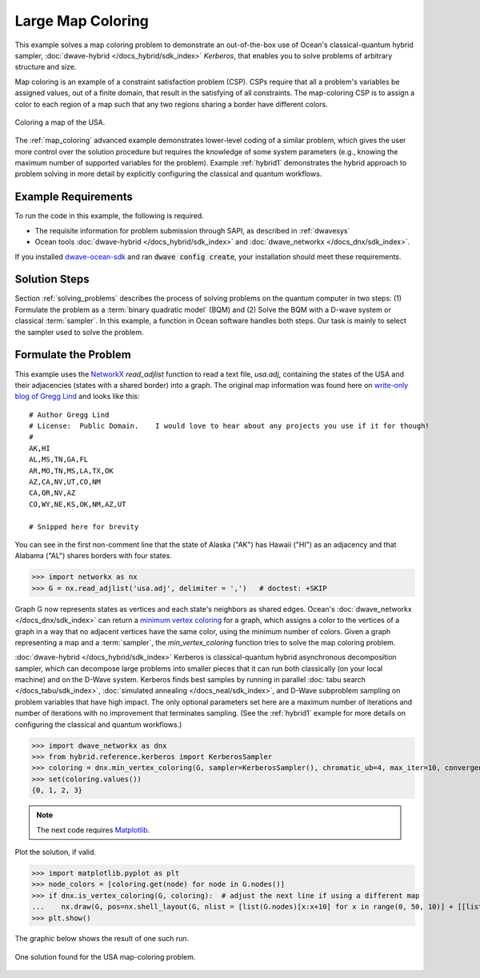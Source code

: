 .. _map_kerberos:

==================
Large Map Coloring
==================

This example solves a map coloring problem to demonstrate an out-of-the-box use of
Ocean's classical-quantum hybrid sampler, :doc:`dwave-hybrid </docs_hybrid/sdk_index>`
*Kerberos*, that enables you to solve problems of arbitrary structure and size.

Map coloring is an example of a constraint satisfaction problem (CSP). CSPs require
that all a problem's variables be assigned values, out of a finite domain, that result
in the satisfying of all constraints. The map-coloring CSP is to assign a
color to each region of a map such that any two regions sharing a border have different
colors.

.. figure:: ../_images/us_map.png
   :name: Problem_MapColoring
   :alt: image
   :align: center
   :scale: 70 %

   Coloring a map of the USA.

The :ref:`map_coloring` advanced example demonstrates lower-level coding of a similar
problem, which gives the user more control over the solution procedure but requires
the knowledge of some system parameters (e.g., knowing the maximum number of supported
variables for the problem). Example :ref:`hybrid1` demonstrates the hybrid approach to
problem solving in more detail by explicitly configuring the classical and quantum workflows.

Example Requirements
====================

To run the code in this example, the following is required.

* The requisite information for problem submission through SAPI, as described in :ref:`dwavesys`
* Ocean tools :doc:`dwave-hybrid </docs_hybrid/sdk_index>` and :doc:`dwave_networkx </docs_dnx/sdk_index>`.

If you installed `dwave-ocean-sdk <https://github.com/dwavesystems/dwave-ocean-sdk>`_
and ran :code:`dwave config create`, your installation should meet these requirements.

Solution Steps
==============

Section :ref:`solving_problems` describes the process of solving problems on the quantum
computer in two steps: (1) Formulate the problem as a :term:`binary quadratic model` (BQM)
and (2) Solve the BQM with a D-wave system or classical :term:`sampler`. In this example, a
function in Ocean software handles both steps. Our task is mainly to select the sampler used
to solve the problem.

Formulate the Problem
=====================

This example uses the `NetworkX <https://networkx.github.io/>`_ *read_adjlist* function
to read a text file, `usa.adj`, containing the states of the USA and their adjacencies (states
with a shared border) into a graph. The original map information
was found here on `write-only blog of Gregg Lind <https://writeonly.wordpress.com/2009/03/20/adjacency-list-of-states-of-the-united-states-us/>`_ and looks like this::

    # Author Gregg Lind
    # License:  Public Domain.    I would love to hear about any projects you use if it for though!
    #
    AK,HI
    AL,MS,TN,GA,FL
    AR,MO,TN,MS,LA,TX,OK
    AZ,CA,NV,UT,CO,NM
    CA,OR,NV,AZ
    CO,WY,NE,KS,OK,NM,AZ,UT

    # Snipped here for brevity

You can see in the first non-comment line that the state of Alaska ("AK") has Hawaii
("HI") as an adjacency and that Alabama ("AL") shares borders with four states.

>>> import networkx as nx
>>> G = nx.read_adjlist('usa.adj', delimiter = ',')   # doctest: +SKIP

Graph G now represents states as vertices and each state's neighbors as shared edges.
Ocean's :doc:`dwave_networkx </docs_dnx/sdk_index>` can return a
`minimum vertex coloring <https://en.wikipedia.org/wiki/Graph_coloring>`_ for a graph,
which assigns a color to the vertices of a graph in a way that no adjacent vertices
have the same color, using the minimum number of colors. Given a graph representing a
map and a :term:`sampler`, the `min_vertex_coloring` function tries to solve the
map coloring problem.

:doc:`dwave-hybrid </docs_hybrid/sdk_index>` Kerberos is classical-quantum hybrid asynchronous decomposition sampler, which can decompose large problems into smaller pieces that
it can run both classically (on your local machine) and on the D-Wave system.
Kerberos finds best samples by running in parallel :doc:`tabu search </docs_tabu/sdk_index>`,
:doc:`simulated annealing </docs_neal/sdk_index>`, and D-Wave subproblem sampling on
problem variables that have high impact. The only optional parameters set here
are a maximum number of iterations and number of iterations with no improvement that
terminates sampling. (See the :ref:`hybrid1` example for more details on configuring
the classical and quantum workflows.)

>>> import dwave_networkx as dnx
>>> from hybrid.reference.kerberos import KerberosSampler
>>> coloring = dnx.min_vertex_coloring(G, sampler=KerberosSampler(), chromatic_ub=4, max_iter=10, convergence=3)
>>> set(coloring.values())
{0, 1, 2, 3}

.. note:: The next code requires `Matplotlib <https://matplotlib.org>`_\ .

Plot the solution, if valid.

>>> import matplotlib.pyplot as plt
>>> node_colors = [coloring.get(node) for node in G.nodes()]
>>> if dnx.is_vertex_coloring(G, coloring):  # adjust the next line if using a different map
...    nx.draw(G, pos=nx.shell_layout(G, nlist = [list(G.nodes)[x:x+10] for x in range(0, 50, 10)] + [[list(G.nodes)[50]]]), with_labels=True, node_color=node_colors, node_size=400, cmap=plt.cm.rainbow)
>>> plt.show()

The graphic below shows the result of one such run.

.. figure:: ../_images/map_coloring_usa.png
   :name: USA_MapColoring
   :alt: image
   :align: center
   :scale: 70 %

   One solution found for the USA map-coloring problem.
